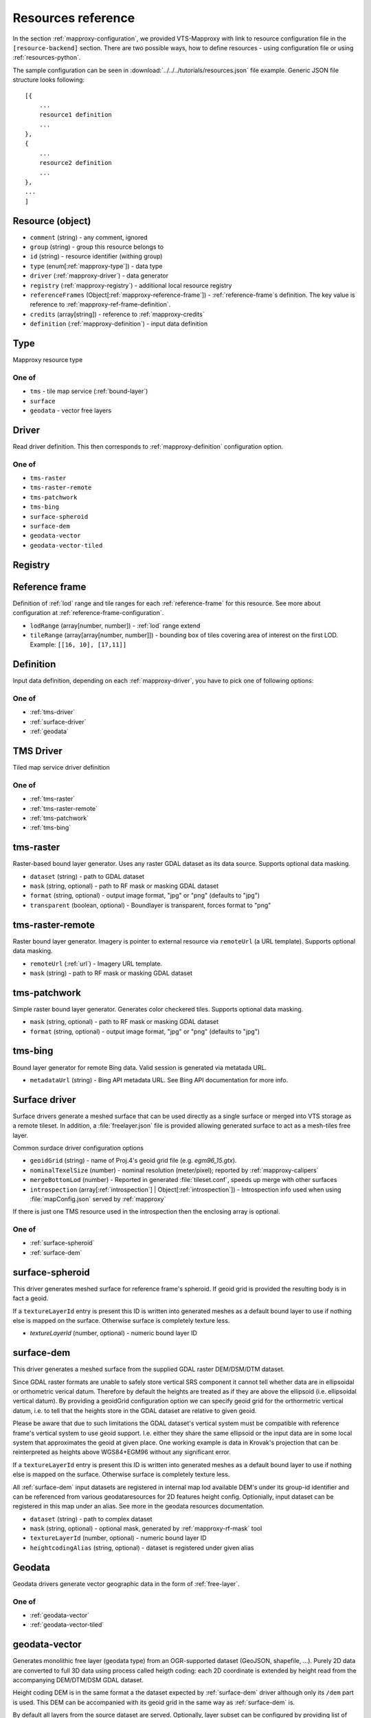 .. index::
    pair: free layer; vector layer

.. _resources:

===================
Resources reference
===================

In the section :ref:`mapproxy-configuration`, we provided VTS-Mapproxy with link
to resource configuration file in the ``[resource-backend]`` section. 
There are two possible ways, how to define resources - using configuration file
or using :ref:`resources-python`.

The sample configuration can be seen in :download:`../../../tutorials/resources.json` file
example. Generic JSON file structure looks following::

    [{
        ...
        resource1 definition
        ...
    },
    {
        ...
        resource2 definition
        ...
    },
    ...
    ]

.. _mapproxy-resource:

Resource (object)
-----------------

+ ``comment`` (string) - any comment, ignored
+ ``group`` (string) - group this resource belongs to
+ ``id`` (string) - resource identifier (withing group)
+ ``type`` (enum[:ref:`mapproxy-type`]) - data type
+ ``driver`` (:ref:`mapproxy-driver`) - data generator 
+ ``registry`` (:ref:`mapproxy-registry`) - additional local resource registry
+ ``referenceFrames`` (Object[:ref:`mapproxy-reference-frame`]) - :ref:`reference-frame`\s definition. The key value is reference to :ref:`mapproxy-ref-frame-definition`.
+ ``credits`` (array[string]) - reference to :ref:`mapproxy-credits`
+ ``definition`` (:ref:`mapproxy-definition`) - input data definition

.. _mapproxy-type:

Type
----
Mapproxy resource type

One of
^^^^^^

+ ``tms`` - tile map service (:ref:`bound-layer`)
+ ``surface`` 
+ ``geodata`` - vector free layers

.. _mapproxy-driver:

Driver
------

Read driver definition. This then corresponds to :ref:`mapproxy-definition`
configuration option.

One of
^^^^^^

+ ``tms-raster``
+ ``tms-raster-remote``
+ ``tms-patchwork``
+ ``tms-bing``
+ ``surface-spheroid``
+ ``surface-dem``
+ ``geodata-vector``
+ ``geodata-vector-tiled``

.. _mapproxy-registry:

Registry
--------

.. todo:: Registry missing

.. _mapproxy-reference-frame:

Reference frame
---------------

Definition of :ref:`lod` range and tile ranges for each :ref:`reference-frame`
for this resource. See more about configuration at
:ref:`reference-frame-configuration`.

+ ``lodRange`` (array[number, number]) - :ref:`lod` range extend
+ ``tileRange`` (array[array[number, number]]) - bounding box of tiles covering area of interest on the first LOD. Example: ``[[16, 10], [17,11]]``


.. _mapproxy-definition:

Definition
----------
Input data definition, depending on each :ref:`mapproxy-driver`, you have to
pick one of following options:

One of
^^^^^^

+ :ref:`tms-driver`
+ :ref:`surface-driver`
+ :ref:`geodata`

.. _tms-driver:

TMS Driver
----------

Tiled map service driver definition

One of
^^^^^^

+ :ref:`tms-raster`
+ :ref:`tms-raster-remote`
+ :ref:`tms-patchwork`
+ :ref:`tms-bing`

.. _tms-raster:

tms-raster
----------

Raster-based bound layer generator. Uses any raster GDAL dataset as its data
source. Supports optional data masking.

+ ``dataset`` (string) - path to GDAL dataset
+ ``mask`` (string, optional) - path to RF mask or masking GDAL dataset
+ ``format`` (string, optional) - output image format, "jpg" or "png" (defaults to "jpg")
+ ``transparent`` (boolean, optional) - Boundlayer is transparent, forces format to "png"

.. _tms-raster-remote:

tms-raster-remote
-----------------

Raster bound layer generator. Imagery is pointer to external resource via
``remoteUrl`` (a URL template). Supports optional data masking.

+ ``remoteUrl`` (:ref:`url`) - Imagery URL template.
+ ``mask`` (string) - path to RF mask or masking GDAL dataset

.. _tms-patchwork:

tms-patchwork
-------------

Simple raster bound layer generator. Generates color checkered tiles. Supports optional data masking.

* ``mask`` (string, optional) - path to RF mask or masking GDAL dataset
* ``format`` (string, optional) - output image format, "jpg" or "png" (defaults to "jpg")

.. _tms-bing:

tms-bing
--------

Bound layer generator for remote Bing data. Valid session is generated via metatada URL.

* ``metadataUrl`` (string) - Bing API metadata URL. See Bing API documentation for more info.

.. _surface-driver:

Surface driver
--------------

Surface drivers generate a meshed surface that can be used directly as a single
surface or merged into VTS storage as a remote tileset. In addition, a
:file:`freelayer.json` file is provided allowing generated surface to act as a
mesh-tiles free layer.

Common surdace driver configuration options

+ ``geoidGrid`` (string) - name of Proj.4's geoid grid file (e.g. `egm96_15.gtx`).
+ ``nominalTexelSize`` (number) - nominal resolution (meter/pixel); reported by :ref:`mapproxy-calipers`
+ ``mergeBottomLod`` (number) - Reported in generated :file:`tileset.conf`, speeds up merge with other surfaces
+ ``introspection`` (array[:ref:`introspection`] | Object[:ref:`introspection`]) - Introspection info used when using :file:`mapConfig.json` served by :ref:`mapproxy`

If there is just one TMS resource used in the introspection then the enclosing array is optional.

One of
^^^^^^

+ :ref:`surface-spheroid`
+ :ref:`surface-dem`

.. _surface-spheroid:

surface-spheroid
----------------

This driver generates meshed surface for reference frame's spheroid. If geoid
grid is provided the resulting body is in fact a geoid.

If a ``textureLayerId`` entry is present this ID is written into generated meshes as
a default bound layer to use if nothing else is mapped on the surface. Otherwise
surface is completely texture less.

+ `textureLayerId` (number, optional) - numeric bound layer ID

.. _surface-dem:

surface-dem
-----------

This driver generates a meshed surface from the supplied GDAL raster DEM/DSM/DTM
dataset.

Since GDAL raster formats are unable to safely store vertical SRS component it
cannot tell whether data are in ellipsoidal or orthometric verical datum.
Therefore by default the heights are treated as if they are above the ellipsoid
(i.e. ellipsoidal vertical datum). By providing a geoidGrid configuration option
we can specify geoid grid for the orthormetric vertical datum, i.e. to tell that
the heights store in the GDAL dataset are relative to given geoid.

Please be aware that due to such limitations the GDAL dataset's vertical system
must be compatible with reference frame's vertical system to use geoid support.
I.e. either they share the same ellipsoid or the input data are in some local
system that approximates the geoid at given place. One working example is data
in Krovak's projection that can be reinterpreted as heights above WGS84+EGM96
without any significant error.

If a ``textureLayerId`` entry is present this ID is written into generated meshes as
a default bound layer to use if nothing else is mapped on the surface. Otherwise
surface is completely texture less.

All :ref:`surface-dem` input datasets are registered in internal map lod available DEM's
under its group-id identifier and can be referenced from various
geodataresources for 2D features height config. Optionially, input dataset can be
registered in this map under an alias. See more in the geodata resources
documentation.

+ ``dataset`` (string) - path to complex dataset
+ ``mask`` (string, optional) - optional mask, generated by :ref:`mapproxy-rf-mask` tool
+ ``textureLayerId`` (number, optional) - numeric bound layer ID
+ ``heightcodingAlias`` (string, optional) - dataset is registered under given alias

.. _geodata:

Geodata
-------

Geodata drivers generate vector geographic data in the form of :ref:`free-layer`.

One of
^^^^^^

+ :ref:`geodata-vector`
+ :ref:`geodata-vector-tiled`

.. _geodata-vector:

geodata-vector
--------------

Generates monolithic free layer (geodata type) from an OGR-supported dataset
(GeoJSON, shapefile, ...). Purely 2D data are converted to full 3D data using
process called heigth coding: each 2D coordinate is extended by height read from
the accompanying DEM/DTM/DSM GDAL dataset.

Height coding DEM is in the same format a the dataset expected by :ref:`surface-dem`
driver although only its ``/dem`` part is used. This DEM can be accompanied with its
geoid grid in the same way as :ref:`surface-dem` is.

By default all layers from the source dataset are served. Optionally, layer
subset can be configured by providing list of layer names.

+ ``dataset`` (string) - path to OGR dataset
+ ``demDataset`` (string) - path to complex dem dataset
+ ``displaySize`` (string) - Nominal size of tile in pixels, e.g. 1024
+ ``geoidGrid`` (string, optional) - name of Proj.4's geoid grid file (e.g. :file:`egm96_15.gtx`)
+ ``layers`` (array[string], optional) - list of layers names, as provided by GDAL
+ ``format`` (string, optional) - output file format, so far only "geodataJson" is supported (default)
+ ``styleUrl`` (string, optional) - URL to default geodata style. If used with ``file:`` prefix, e.g.  ``file:style.json``, it's searched in ``datasets`` directory.
+ ``introspection`` (:ref:`introspection`, optional) - Extended configuration for mapConfig.json served by mapproxy

Introspection can be used to serve ``mapConfig`` where geodata are show with some surface which in turn can have its own introspection configuration.

.. _geodata-vector-tiled:

geodata-vector-tiled
--------------------

Generates tiled geodata (geodata-tiles type) from pre-tiled data. Input tiling
must match reference frame's space division, at least in one of its nodes. For
example, OSM tiles in pseudomerc projection can be used in ``webmerc-projected`` and
``webmerc-unprojected`` :ref:`reference-frame`\s and in the ``pseudomerc`` subtree in in
``melown2015`` reference frame.

Configuration is the same as for :ref:`geodata-vector` driver but input interpretation
is different and served data are different.

Geodata's metatiles are generated purely from heightcoding GDAL dataset.


+ ``dataset`` (:ref:`url`) - Option definition.dataset is a OGR dataset path/URL template that is expanded for each requested tile before opening and processing.


.. _introspection:

Introspection
-------------

Introspection is extending configuration for :ref:`mapproxy` served :file:`mapConfig.json`
(only when browsing is enabled).

+ ``position`` (:ref:`position`) - VTS position in JSON/python format
+ ``tms`` (:ref:`resource-reference`) - bound layer(s) mapped on the surface, see below 
+ ``geodata`` (:ref:`resource-reference`) - ``group`` and ``id`` reference to free layer resource
+ ``surface`` (:ref:`resource-reference`) - reference to existing surface resource

.. _resource-reference:

Resource reference
------------------
Whenever you need to define reference to existing resource

+ ``group`` (string) - group part of TMS resource identifier
+ ``id`` (string) - ID part of TMS resource identifier

.. _position:

Position
--------
In VTS, the general position format is called an objective position. Position
can be defined from ``object`` or ``subject`` perspective. Example
configuration::

    ["obj",472205.0,5555763.0,"fix",229.0,-10,-57,0,75,80]

where

* element 0 is string "object"
* elements 1-2 are XY components position of the center of orbit in navigation
  SRS
* element 3 is either "fix" or "float"
* element 4 is either Z component of the center of orbit in navigation SRS (if
  element 3 is "fix") or its AGL (if element 3 is "float")
* elements 5-7 are NED based Euler angles (yaw, pitch, and roll) of the
  direction of view, measured at the center of orbit
* element 8 is vertical extent of camera view, measured at the center of orbit
  at physical SRS units
* element 9 is vertical FOV, measured in degrees.
* As a special case, the value of element 8 may be 0, indicating that the
  projection is orthographic.

A slightly less general position format, named subjective position, is defined as a similar 10-tuple::

    ["subj",472201.0,5555739.0,"fix",266.4,-10,-57,0,44.7,80]

where

* element 0 is string "subj"
* elements 1-2 are XY components of the center of perspectivity in navigation
  SRS
* element 3 is either "fix" or "float"
* elements 4 is either Z component of the center of perspectivity in navigation
  SRS (if element 3 is "fix") or its AGL (if element 3 is "float")
* elements 5-7 are NED based Euler angles of the direction of view, measured at
  the center of perspectivity
* element 8 is distance from the center of perspectivity to the center of orbit,
  and
* element 9 (optional) is vertical FOV, measured in degree

For getting optimal position definition of your dataset,
:ref:`mapproxy-calipers` should be used.

.. _url:

URL template
------------
This is documented elsewhere but as a convenience we provide URL template
expansion documentation here.

Each tile has its global and local ``tileId``. For simple reference frames (like
``webmerc-projected``) global and local identifers are the same.

For complex reference frames (``melown2015``, ``earth-qsc``) global identifier
is from tile tree root, i.e. from 0-0-0. Local identifier is tile identifier
relative to its reference frame subtree.

For example (in ``melown2015``):
    + tile with global ID 10-256-256 is in the pseudomerc subtree with root at
      1-0-0 and its local ID is 9-256-256
    + tile with global ID 10-768-512 is in the steres-wgs84 subtree with root at
      1-1-0 and its local ID is also 9-256-256

Available expansion strings. Only some make sense for templates used in
:ref:`mapproxy`.

+ ``{lod}`` - global tile LOD
+ ``{x}`` - global tile X index
+ ``{y}`` - global tile Y index
+ ``{loclod}`` - local tile LOD
+ ``{locx}`` - local tile X index
+ ``{locy}`` - local tile Y index
+ ``{sub}`` - sub-tile identifier (e.g. submesh index in atlas image)'
+ ``{alt(1,2,3,4)}`` - exands to one of given strings
+ ``{ppx}`` - tile's old PP space X index (makes sense only in ppspace)
+ ``{ppy}`` - tile's old PP space Y index (makes sense only in ppspace)

.. _mapproxy-ref-frame-definition:

Reference frame
---------------
.. todo:: Reference frame configuration

.. _mapproxy-credits:

Credits
-------
+ ``id`` (number) - Identification
+ ``notice`` (string) - What you want to appear on the map. Several placeholders can be defined (see lower) using ``{PLACEHOLDER}`` syntax.
+ ``url`` (string, optional) Optional URL

Following placeholders can be used in the ``notice`` configuration options and
will be replaced by corresponding signs.

+ ``{copy}`` Will add copyright sign
+ ``{Y}`` Will add current year


.. _srs-configuration:

SRS configuration
-----------------

:ref:`srs`\s are defined in :file:`srs.json` (see `source`_)
is dictionary, where each layer is identified by key and following options:

+ ``comment`` (string) - Description string
+ ``srsDef`` (string)-  `Proj4 SRS definition <http://proj4.org>`_, e.g. you can use `epsg.io <http://epsg.io>`_ service to get it done.::

        "srsDef": "+proj=qsc +units=m +datum=WGS84 +lat_0=90 +lon_0=0 +wktext",
+ ``type`` (string) -  One of
    + ``cartesian``
    + ``geographic``
    + ``projected``

*Optional parameters*:

+ ``srsModifiers`` (Array(string)) - Modification options: ``adjustVertical``
+ ``periodicity`` (Object) - Defined by ``type`` and ``period``::

        "periodicity" : { "type" : "X", "period": 40075016.685578 }
+ ``geoidGrid`` (Object) `Geoid grid <https://en.wikipedia.org/wiki/Geoid#/media/File:Geoid_height_red_blue_averagebw.png>`_ can be attached as JPEG encoded file with ``extents, valueRange`` and ``srsDefEllps`` example::

        "geoidGrid": {
            "extents": {"ll": [-2009979, 3000861], "ur": [2999421, 8260731]},
            "valueRange": [-17.6, 67.3],
            "definition": "geoidgrid/utm33n-va-geoidgrid.jpg",
            "srsDefEllps" : "+proj=utm +zone=33 +datum=WGS84 +no_defs"
        }

.. _reference-frame-configuration:

Reference frame configuration
-----------------------------

:ref:`reference-frame` is defined by SRSs, LODs, extentds and other parameters.
Reference ranges are stored as *Array* (not dictionary, compared to previously
described data structures).
Basic reference frames are defined in :file:`referenceframes.json` in
:ref:`registry`.

+ ``version`` (number) - Version nuber

.. todo:: what does version mean

``id`` (string) - Unique identifier
``description`` (string) - Longer descriptive text
``model`` (:ref:`ref-frame-model`) - Definition of ``physicalSRS``, ``navigationSrs`` and ``publicSrs`` as reference to :ref:`srs-configuration`
``division`` (:ref:`division`) - Division defintion

.. _ref-frame-model:

Model
-----
Reference frame model (see :ref:`reference-frame-configuration` ``model``
option.

+ ``physicalSrs`` (string) - reference to :ref:`srs-configuration`. See more in
  :ref:`physical-srs`
+ ``navigationSrs`` (string) - reference to :ref:`srs-configuration`. See more
  in :ref:`navigation-srs`
+ ``publicSrs`` (string) - reference to :ref:`srs-configuration`. See more in
  :ref:`public-srs`

.. _division:

Division
--------

+ ``extents`` (ref:`extent-configuration`) - Bounding box
+ ``heightRange`` (array(number)) - low and top bounds of heights (above the ellipsoid), where the reference frame makes sense
+ ``nodes`` (Array) - Definition of nodes for various lod ranges and positions, see :ref:`nodes-configuration`

.. _nodes-configuration:

Nodes
-----

Following options can define reference frame node:

+ ``id`` (Object) - It's dictionary with keys ``lod`` (level od detail) and ``position`` (tile
    position with the tile grid).
+ ``srs`` (String) - Reference to :ref:`srs-configuration`
+ ``extents`` (ref:`extent-configuration`) - Bounding box
+ ``partitioning`` (string|:ref:`extent-configuration`) - Either you can use the keyword ``bisection`` or you can use binary keys and

.. _extent-configuration:

Extent
------
Bounding box configuration

+ ``ll`` (array(number)) - minx, miny
+ ``ur`` (array(number)) - maxx, maxy

.. _source: https://github.com/Melown/vts-registry/blob/master/registry/registry/boundlayers.json

.. _resources-python:

Python configuration
--------------------

.. todo:: more about python config file
